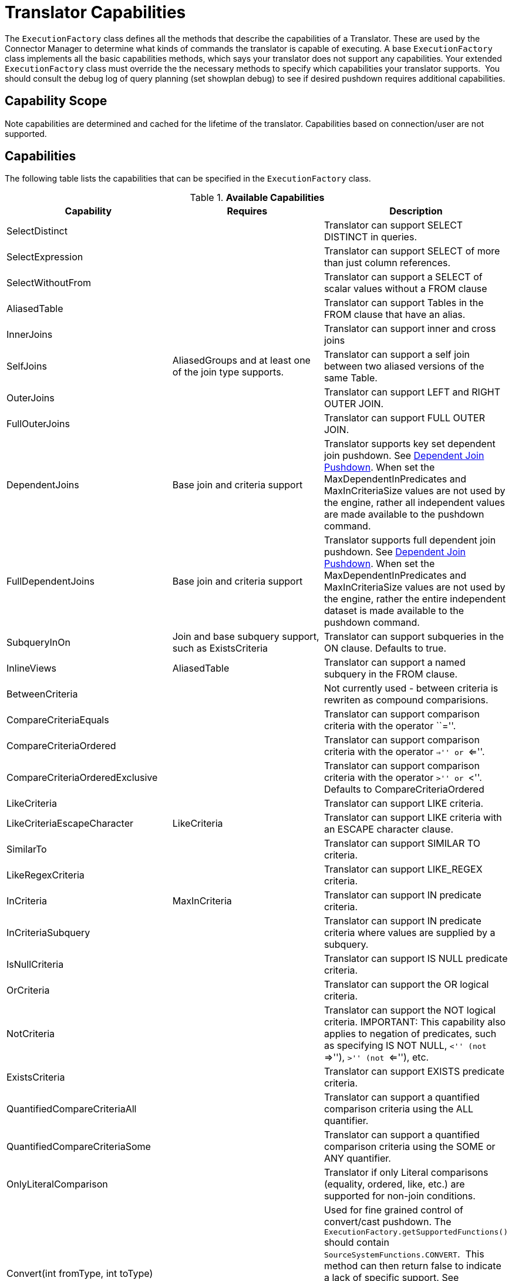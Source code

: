 
= Translator Capabilities

The `ExecutionFactory` class defines all the methods that describe the capabilities of a Translator. These are used by the Connector Manager to determine what kinds of commands the translator is capable of executing. A base `ExecutionFactory` class implements all the basic capabilities methods, which says your translator does not support any capabilities. Your extended `ExecutionFactory` class must override the the necessary methods to specify which capabilities your translator supports.  You should consult the debug log of query planning (set showplan debug) to see if desired pushdown requires additional capabilities.

== Capability Scope

Note capabilities are determined and cached for the lifetime of the translator. Capabilities based on connection/user are not supported.

== Capabilities

The following table lists the capabilities that can be specified in the `ExecutionFactory` class.

.*Available Capabilities*
|===
|Capability |Requires |Description

|SelectDistinct
|
|Translator can support SELECT DISTINCT in queries.

|SelectExpression
|
|Translator can support SELECT of more than just column references.

|SelectWithoutFrom
|
|Translator can support a SELECT of scalar values without a FROM clause

|AliasedTable
|
|Translator can support Tables in the FROM clause that have an alias.

|InnerJoins
|
|Translator can support inner and cross joins

|SelfJoins
|AliasedGroups and at least one of the join type supports.
|Translator can support a self join between two aliased versions of the same Table.

|OuterJoins
|
|Translator can support LEFT and RIGHT OUTER JOIN.

|FullOuterJoins
|
|Translator can support FULL OUTER JOIN.

|DependentJoins
|Base join and criteria support
|Translator supports key set dependent join pushdown. See link:Dependent_Join_Pushdown.adoc[Dependent Join Pushdown]. When set the MaxDependentInPredicates and MaxInCriteriaSize values are not used by the engine, rather all independent values are made available to the pushdown command.

|FullDependentJoins
|Base join and criteria support
|Translator supports full dependent join pushdown. See link:Dependent_Join_Pushdown.adoc[Dependent Join Pushdown]. When set the MaxDependentInPredicates and MaxInCriteriaSize values are not used by the engine, rather the entire independent dataset is made available to the pushdown command.

|SubqueryInOn
|Join and base subquery support, such as ExistsCriteria
|Translator can support subqueries in the ON clause. Defaults to true.

|InlineViews
|AliasedTable
|Translator can support a named subquery in the FROM clause.

|BetweenCriteria
|
|Not currently used - between criteria is rewriten as compound comparisions.

|CompareCriteriaEquals
|
|Translator can support comparison criteria with the operator ``=''.

|CompareCriteriaOrdered
|
|Translator can support comparison criteria with the operator ``=>'' or ``<=''.

|CompareCriteriaOrderedExclusive
|
|Translator can support comparison criteria with the operator ``>'' or ``<''. Defaults to CompareCriteriaOrdered

|LikeCriteria
|
|Translator can support LIKE criteria.

|LikeCriteriaEscapeCharacter
|LikeCriteria
|Translator can support LIKE criteria with an ESCAPE character clause.

|SimilarTo
|
|Translator can support SIMILAR TO criteria.

|LikeRegexCriteria
|
|Translator can support LIKE_REGEX criteria.

|InCriteria
|MaxInCriteria
|Translator can support IN predicate criteria.

|InCriteriaSubquery
|
|Translator can support IN predicate criteria where values are supplied by a subquery.

|IsNullCriteria
|
|Translator can support IS NULL predicate criteria.

|OrCriteria
|
|Translator can support the OR logical criteria.

|NotCriteria
|
|Translator can support the NOT logical criteria. IMPORTANT: This capability also applies to negation of predicates, such as specifying IS NOT NULL, ``<'' (not ``=>''), ``>'' (not ``<=''), etc.

|ExistsCriteria
|
|Translator can support EXISTS predicate criteria.

|QuantifiedCompareCriteriaAll
|
|Translator can support a quantified comparison criteria using the ALL quantifier.

|QuantifiedCompareCriteriaSome
|
|Translator can support a quantified comparison criteria using the SOME or ANY quantifier.

|OnlyLiteralComparison
|
|Translator if only Literal comparisons (equality, ordered, like, etc.) are supported for non-join conditions.

|Convert(int fromType, int toType)
|
|Used for fine grained control of convert/cast pushdown. The `ExecutionFactory.getSupportedFunctions()` should contain `SourceSystemFunctions.CONVERT`.  This method can then return false to indicate a lack of specific support. See `TypeFacility.RUNTIME_CODES` for the possible type codes. The engine will does not care about an unnecessary conversion where fromType == toType.  By default lob conversion is disabled.

|OrderBy
|
|Translator can support the ORDER BY clause in queries.

|OrderByUnrelated
|OrderBy
|Translator can support ORDER BY items that are not directly specified in the select clause.

|OrderByNullOrdering
|OrderBy
|Translator can support ORDER BY items with NULLS FIRST/LAST.

|OrderByWithExtendedGrouping
|OrderBy
|Translator can support ORDER BY directly over a GROUP BY with an extended grouping element such as a ROLLUP.

|GroupBy
|
|Translator can support an explicit GROUP BY clause.

|GroupByRollup
|GroupBy
|Translator can support GROUP BY (currently a single) ROLLUP.

|Having
|GroupBy
|Translator can support the HAVING clause.

|AggregatesAvg
|
|Translator can support the AVG aggregate function.

|AggregatesCount
|
|Translator can support the COUNT aggregate function.

|AggregatesCountStar
|
|Translator can support the COUNT(*) aggregate function.

|AggregatesDistinct
|At least one of the aggregate functions.
|Translator can support the keyword DISTINCT inside an aggregate function.  This keyword indicates that duplicate values within a group of rows will be ignored.

|AggregatesMax
|
|Translator can support the MAX aggregate function.

|AggregatesMin
|
|Translator can support the MIN aggregate function.

|AggregatesSum
|
|Translator can support the SUM aggregate function.

|AggregatesEnhancedNumeric
|
|Translator can support the VAR_SAMP, VAR_POP, STDDEV_SAMP, STDDEV_POP aggregate functions.

|ScalarSubqueries
|
|Translator can support the use of a subquery in a scalar context (wherever an expression is valid).

|ScalarSubqueryProjection
|ScalarSubqueries
|Translator can support the use of a projected scalar subquery.

|CorrelatedSubqueries
|At least one of the subquery pushdown capabilities.
|Translator can support a correlated subquery that refers to an elementin the outer query.

|CorrelatedSubqueryLimit
|CorrelatedSubqueries
|Defaults to CorrelatedSubqueries support. Translator can support a correlated subquery with a limit clause.

|CaseExpressions
|
|Not currently used - simple case is rewriten as searched case.

|SearchedCaseExpressions
|
|Translator can support ``searched'' CASE expressions anywhere that expressions are accepted.

|Unions
|
|Translator support UNION and UNION ALL

|Intersect
|
|Translator supports INTERSECT

|Except
|
|Translator supports Except

|SetQueryOrderBy
|Unions, Intersect, or Except
|Translator supports set queries with an ORDER BY

|RowLimit
|
|Translator can support the limit portion of the limit clause

|RowOffset
|
|Translator can support the offset portion of the limit clause

|FunctionsInGroupBy
|GroupBy
|Translator can support non-column reference grouping expressions.

|InsertWithQueryExpression
|
|Translator supports INSERT statements with values specified by an QueryExpression.

|BatchedUpdates
|
|Translator supports a batch of INSERT, UPDATE and DELETE commands to be executed together.

|BulkUpdate
|
|Translator supports updates with multiple value sets

|CommonTableExpressions
|
|Translator supports the WITH clause.

|SubqueryCommonTableExpressions
|CommonTableExpressions
|Translator supports a WITH clause in subqueries.

|ElementaryOlapOperations
|
|Translator supports window functions and analytic functions RANK, DENSE_RANK, and ROW_NUMBER.

|WindowOrderByWithAggregates
|ElementaryOlapOperations
|Translator supports windowed aggregates with a window order by clause.

|WindowDistinctAggregates
|ElementaryOlapOperations, AggregatesDistinct
|Translator supports windowed distinct aggregates.

|AdvancedOlapOperations
|ElementaryOlapOperations
|Translator supports aggregate conditions.

|OnlyFormatLiterals
|function support for a parse/format function and an implementation of the supportsFormatLiteral method.
|Translator supports only literal format patterns that must be validated by the supportsFormatLiteral method.

|FormatLiteral(String literal, Format type)
|OnlyFormatLiterals
|Translator supports the given literal format string.

|ArrayType
|
|Translator supports the push down of array values.

|OnlyCorrelatedSubqueries
|CorrelatedSubqueries
|Translator ONLY supports correlated subqueries.  Uncorrelated scalar and exists subqueries will be pre-evaluated prior to push-down.

|SelectWithoutFrom
|SelectExpressions
|Translator supports selecting values without a FROM clause, e.g. SELECT 1.
|===

Note that any pushdown subquery must itself be compliant with the Translator capabilities.

== Command Form

The method `ExecutionFactory.useAnsiJoin()` should return true if the Translator prefers the use of ANSI style join structure for join trees that contain only INNER and CROSS joins.

The method `ExecutionFactory.requiresCriteria()` should return true if the Translator requires criteria for any Query, Update, or Delete. This is a replacement for the model support property ``Where All''.

== Scalar Functions

The method `ExecutionFactory.getSupportedFunctions()` can be used to specify which system/user defined scalar and user defined aggregate functions the Translator supports. The constants interface `org.teiid.translator.SourceSystemFunctions` contains the string names of all possible built-in pushdown functions, which includes the four standard math operators: +, -, *, and /.

Not all system functions appear in SourceSystemFunctions, since some system functions will always be evaluated in Teiid, are simple aliases to other functions, or are rewritten to a more standard expression.

This documentation for system functions can be found at link:../reference/Scalar_Functions.adoc[Scalar Functions]. If the Translator states that it supports a function, it must support all type combinations and overloaded forms of that function.

A translator may also indicate support for scalar functions that are intended for pushdown evaluation by that translator, but are not registered as user defined functions via a model/schema.  These pushdown
functions are reported to the engine via the `ExecutionFactory.getPushDownFunctions()` list as `FunctionMethod` metadata objects. The `FuncitonMethod` representation allow the translator to control all of the metadata related to the function, including type signature, determinism, varargs, etc. The simplest way to add a pushdown function is with a call to `ExecutionFactory.addPushDownFunction`:

[source,java]
----
FunctionMethod addPushDownFunction(String qualifier, String name, String returnType, String...paramTypes)
----

This resulting function will be known as sys.qualifier.name, but can be called with just name as long as the function name is unique. The returned `FunctionMethod` object may be further manipulated depending upon the needs of the source. An example of adding a custom concat vararg function in an `ExecutionFactory` subclass:

[source,java]
----
public void start() throws TranslatorException {
  super.start();
  FunctionMethod func = addPushDownFunction("oracle", "concat", "string", "string", "string");
  func.setVarArgs(true);
  ...
}
----

== Physical Limits

The method `ExecutionFactory.getMaxInCriteriaSize()` can be used to specify the maximum number of values that can be passed in an IN criteria.  This is an important constraint as an IN criteria is frequently used to pass criteria between one source and another using a dependent join.

The method `ExecutionFactory.getMaxDependentInPredicates()` is used to specify the maximum number of IN predicates (of at most MaxInCriteriaSize) that can be passed as part of a dependent join. For example if there are 10000 values to pass as part of the dependent join and a MaxInCriteriaSize of 1000 and a MaxDependentInPredicates setting of 5, then the dependent join logic will form two source queries each with 5 IN predicates of 1000 values each combined by OR.

The method `ExecutionFactory.getMaxFromGroups()` can be used to specify the maximum number of FROM Clause groups that can used in a join. -1 indicates there is no limit.

== Update Execution Modes

The method `ExecutionFactory.supportsBatchedUpdates()` can be used to indicate that the Translator supports executing the `BatchedUpdates` command.

The method `ExecutionFactory.supportsBulkUpdate()` can be used to indicate that the Translator accepts update commands containg multi valued Literals.

Note that if the translator does not support either of these update modes, the query engine will compensate by issuing the updates individually.

== Default Behavior

The method `ExecutionFactory.getDefaultNullOrder()` specifies the default null order. Can be one of UNKNOWN, LOW, HIGH, FIRST, LAST. This is only used if ORDER BY is supported, but null ordering is not.

The method `ExecutionFactory.getCollation()` specifies the default collation. If set to a value that does not match the collation locale defined by org.teiid.collationLocale, then some ordering may not be pushed down.

The method `ExecutionFactory.getRequiredLikeEscape()` specifies the required like escape character. Used only when a source supports a specific escape.

== Use of Connections

|===
|Method |Description |Default

|is/setSourceRequired
|True indicates a source connection is required for fetching the metadata of the source or executing queries.
|true

|is/setSourceRequiredForMetadata
|True indicates a source connection is required for fetching the metadata of the source.
|SourceRequired
|===
